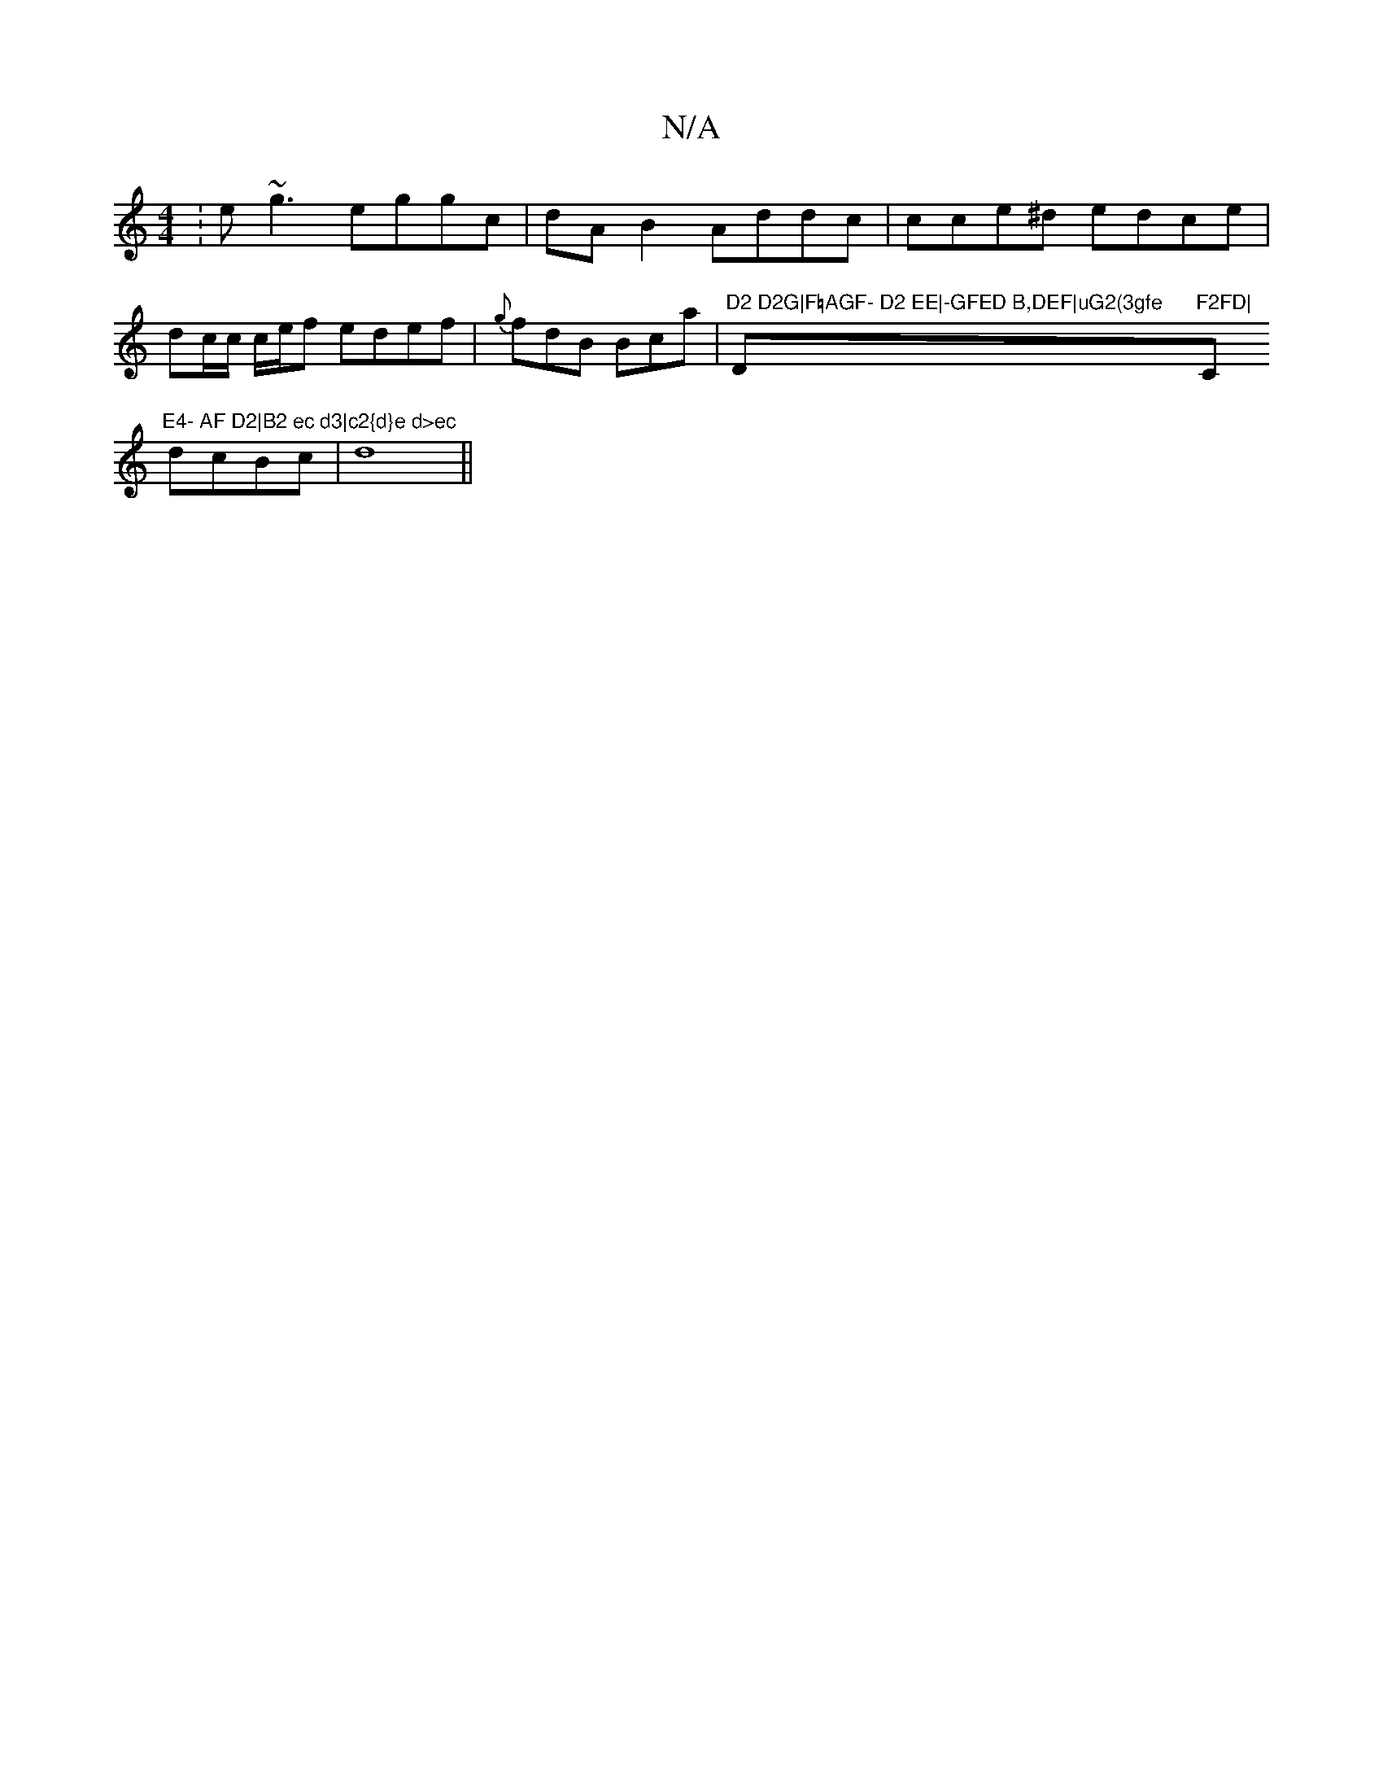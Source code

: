 X:1
T:N/A
M:4/4
R:N/A
K:Cmajor
: e~g3 eggc | dA B2 Addc | cce^d edce|
dc/c/ c/2e/2f edef| {g}fdB Bca |"D2 D2G|F=AGF- D2 EE|-GFED B,DEF|uG2(3gfe "D"F2FD|"C#m"E4- AF D2|B2 ec d3|c2{d}e d>ec
dcBc |d8||

|:ce|
(3ffa|ag_ef ecde|~f3|
gce